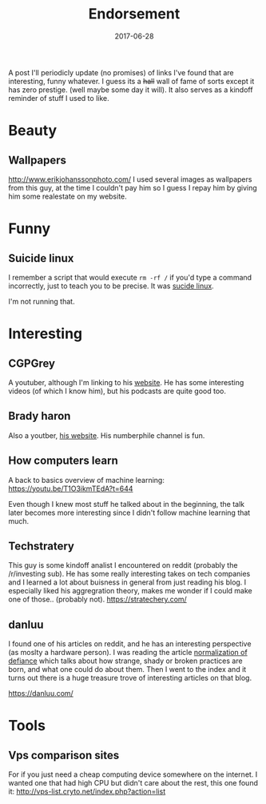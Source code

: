 # Use org mode because of the toc
#+TITLE: Endorsement
#+DATE: 2017-06-28
#+CATEGORY: meta
#+Tags: tips, remind, hastag
A post I'll periodicly update (no promises)
of links I've found that are interesting, funny whatever.
I guess its a +hall+ wall of fame of sorts except it has zero prestige.
(well maybe some day it will).
It also serves as a kindoff reminder of stuff I used to like.
 
* Beauty
** Wallpapers
http://www.erikjohanssonphoto.com/
I used several images as wallpapers from this guy, at the time I couldn't
pay him so I guess I repay him by giving him some realestate on my website.

* Funny
** Suicide linux
 I remember a script that would execute =rm -rf /= if you'd type a command incorrectly,
 just to teach you to be precise. 
 It was [[https://qntm.org/suicide][sucide linux]].

 I'm not running that.

* Interesting
** CGPGrey
A youtuber, although I'm linking to his [[http://www.cgpgrey.com/][website]].
He has some interesting videos (of which I know him),
but his podcasts are quite good too.

** Brady haron
Also a youtber, [[http://www.bradyharan.com/][his website]]. His numberphile channel is fun.
** How computers learn
A back to basics overview of machine learning:
https://youtu.be/T1O3ikmTEdA?t=644

Even though I knew most stuff he talked about in the beginning,
the talk later becomes more interesting since I didn't follow machine learning
that much.



** Techstratery
This guy is some kindoff analist I encountered on reddit
(probably the /r/investing sub).
He has some really interesting takes on tech companies and I learned a lot about
buisness in general from just reading his blog.
I especially liked his aggregration theory, makes me wonder if I could make one
of those.. (probably not).
https://stratechery.com/

** danluu
I found one of his articles on reddit, and he has an interesting perspective
(as moslty a hardware person).
I was reading the article [[https://danluu.com/wat/][normalization of defiance]] which talks about how
strange, shady or broken practices are born, and what one could do about them.
Then I went to the index and it turns out there is a huge treasure trove
of interesting articles on that blog.

https://danluu.com/

* Tools
** Vps comparison sites
For if you just need a cheap computing device somewhere on the internet.
I wanted one that had high CPU but didn't care about the rest, this one found
it:
http://vps-list.cryto.net/index.php?action=list
